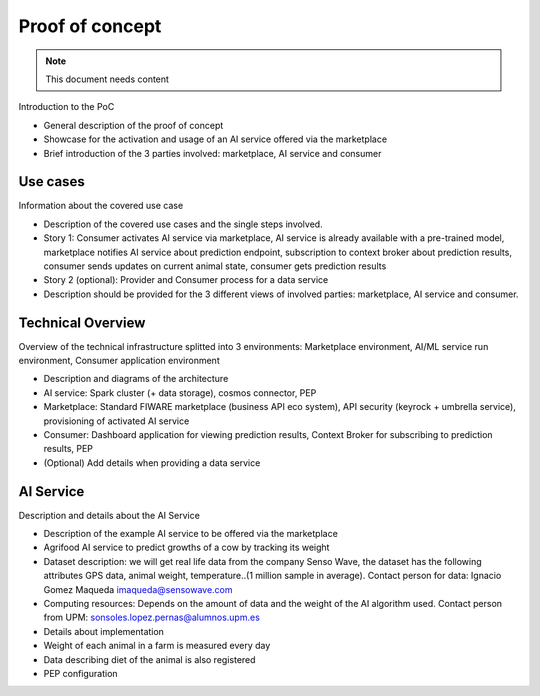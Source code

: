 ====================
Proof of concept
====================

.. note::
   This document needs content


Introduction to the PoC

* General description of the proof of concept
* Showcase for the activation and usage of an AI service offered via the marketplace
* Brief introduction of the 3 parties involved: marketplace, AI service and consumer



-----------------
Use cases
-----------------

Information about the covered use case

* Description of the covered use cases and the single steps involved.
* Story 1: Consumer activates AI service via marketplace, AI service is already available with a pre-trained model, marketplace notifies AI service about prediction endpoint, subscription to context broker about prediction results, consumer sends updates on current animal state, consumer gets prediction results
* Story 2 (optional): Provider and Consumer process for a data service
* Description should be provided for the 3 different views of involved parties: marketplace, AI service and consumer.




-------------------
Technical Overview
-------------------

Overview of the technical infrastructure splitted into 3 environments: Marketplace environment, AI/ML service run environment, Consumer application environment

* Description and diagrams of the architecture
* AI service: Spark cluster (+ data storage), cosmos connector, PEP
* Marketplace: Standard FIWARE marketplace (business API eco system), API security (keyrock + umbrella service), provisioning of activated AI service
* Consumer: Dashboard application for viewing prediction results, Context Broker for subscribing to prediction results, PEP


* (Optional) Add details when providing a data service




------------------------
AI Service
------------------------

Description and details about the AI Service

* Description of the example AI service to be offered via the marketplace
* Agrifood AI service to predict growths of a cow by tracking its weight
* Dataset description: we will get real life data from the company Senso Wave, the dataset has the following attributes GPS data, animal weight, temperature..(1 million sample in average). Contact person for data:  Ignacio Gomez Maqueda  imaqueda@sensowave.com 
* Computing resources: Depends on the amount of data and the weight of the AI algorithm used. Contact person from UPM: sonsoles.lopez.pernas@alumnos.upm.es  
* Details about implementation
* Weight of each animal in a farm is measured every day 
* Data describing diet of the animal is also registered
* PEP configuration


